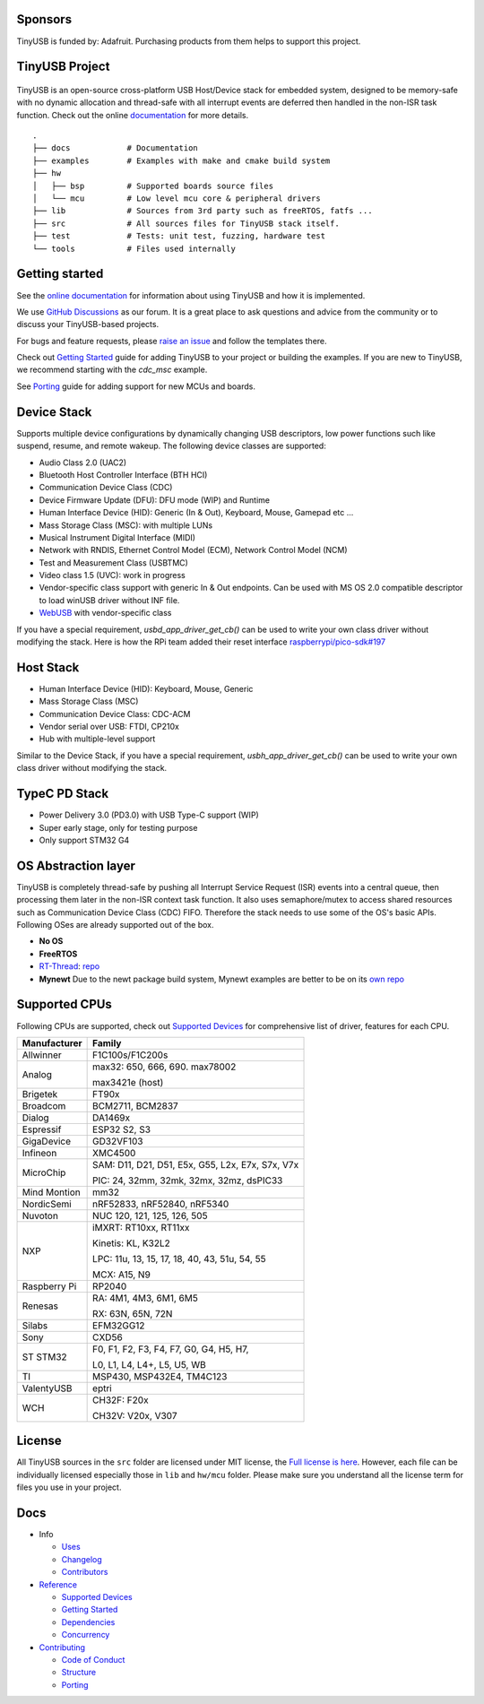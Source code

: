 |Build Status| |CircleCI Status| |Documentation Status| |Fuzzing Status| |License|

Sponsors
========

TinyUSB is funded by: Adafruit. Purchasing products from them helps to support this project.

.. figure:: docs/assets/adafruit_logo.svg
   :alt: Adafruit Logo
   :target: https://www.adafruit.com

TinyUSB Project
===============

.. figure:: docs/assets/logo.svg
   :alt: TinyUSB

TinyUSB is an open-source cross-platform USB Host/Device stack for
embedded system, designed to be memory-safe with no dynamic allocation
and thread-safe with all interrupt events are deferred then handled in
the non-ISR task function. Check out the online `documentation <https://docs.tinyusb.org/>`__ for more details.

.. figure:: docs/assets/stack.svg
   :width: 500px
   :alt: stackup

::

    .
    ├── docs            # Documentation
    ├── examples        # Examples with make and cmake build system
    ├── hw
    │   ├── bsp         # Supported boards source files
    │   └── mcu         # Low level mcu core & peripheral drivers
    ├── lib             # Sources from 3rd party such as freeRTOS, fatfs ...
    ├── src             # All sources files for TinyUSB stack itself.
    ├── test            # Tests: unit test, fuzzing, hardware test
    └── tools           # Files used internally


Getting started
===============

See the `online documentation <https://docs.tinyusb.org>`_ for information about using TinyUSB and how it is implemented.

We use `GitHub Discussions <https://github.com/hathach/tinyusb/discussions>`_ as our forum. It is a great place to ask questions and advice from the community or to discuss your TinyUSB-based projects.

For bugs and feature requests, please `raise an issue <https://github.com/hathach/tinyusb/issues>`_ and follow the templates there.

Check out `Getting Started`_ guide for adding TinyUSB to your project or building the examples. If you are new to TinyUSB, we recommend starting with the `cdc_msc` example.

See `Porting`_ guide for adding support for new MCUs and boards.

Device Stack
============

Supports multiple device configurations by dynamically changing USB descriptors, low power functions such like suspend, resume, and remote wakeup. The following device classes are supported:

-  Audio Class 2.0 (UAC2)
-  Bluetooth Host Controller Interface (BTH HCI)
-  Communication Device Class (CDC)
-  Device Firmware Update (DFU): DFU mode (WIP) and Runtime
-  Human Interface Device (HID): Generic (In & Out), Keyboard, Mouse, Gamepad etc ...
-  Mass Storage Class (MSC): with multiple LUNs
-  Musical Instrument Digital Interface (MIDI)
-  Network with RNDIS, Ethernet Control Model (ECM), Network Control Model (NCM)
-  Test and Measurement Class (USBTMC)
-  Video class 1.5 (UVC): work in progress
-  Vendor-specific class support with generic In & Out endpoints. Can be used with MS OS 2.0 compatible descriptor to load winUSB driver without INF file.
-  `WebUSB <https://github.com/WICG/webusb>`__ with vendor-specific class

If you have a special requirement, `usbd_app_driver_get_cb()` can be used to write your own class driver without modifying the stack. Here is how the RPi team added their reset interface `raspberrypi/pico-sdk#197 <https://github.com/raspberrypi/pico-sdk/pull/197>`_

Host Stack
==========

- Human Interface Device (HID): Keyboard, Mouse, Generic
- Mass Storage Class (MSC)
- Communication Device Class: CDC-ACM
- Vendor serial over USB: FTDI, CP210x
- Hub with multiple-level support

Similar to the Device Stack, if you have a special requirement, `usbh_app_driver_get_cb()` can be used to write your own class driver without modifying the stack.

TypeC PD Stack
==============

- Power Delivery 3.0 (PD3.0) with USB Type-C support (WIP)
- Super early stage, only for testing purpose
- Only support STM32 G4

OS Abstraction layer
====================

TinyUSB is completely thread-safe by pushing all Interrupt Service Request (ISR) events into a central queue, then processing them later in the non-ISR context task function. It also uses semaphore/mutex to access shared resources such as Communication Device Class (CDC) FIFO. Therefore the stack needs to use some of the OS's basic APIs. Following OSes are already supported out of the box.

- **No OS**
- **FreeRTOS**
- `RT-Thread <https://github.com/RT-Thread/rt-thread>`_: `repo <https://github.com/RT-Thread-packages/tinyusb>`_
- **Mynewt** Due to the newt package build system, Mynewt examples are better to be on its `own repo <https://github.com/hathach/mynewt-tinyusb-example>`_

Supported CPUs
==============

Following CPUs are supported, check out `Supported Devices`_ for comprehensive list of driver, features for each CPU.

+--------------+------------------------------------------------------------+
| Manufacturer | Family                                                     |
+==============+============================================================+
| Allwinner    | F1C100s/F1C200s                                            |
+--------------+------------------------------------------------------------+
| Analog       | max32: 650, 666, 690. max78002                             |
|              |                                                            |
|              | max3421e (host)                                            |
+--------------+------------------------------------------------------------+
| Brigetek     | FT90x                                                      |
+--------------+------------------------------------------------------------+
| Broadcom     | BCM2711, BCM2837                                           |
+--------------+------------------------------------------------------------+
| Dialog       | DA1469x                                                    |
+--------------+------------------------------------------------------------+
| Espressif    | ESP32 S2, S3                                               |
+--------------+------------------------------------------------------------+
| GigaDevice   | GD32VF103                                                  |
+--------------+------------------------------------------------------------+
| Infineon     | XMC4500                                                    |
+--------------+------------------------------------------------------------+
|              | SAM:  D11, D21, D51, E5x, G55, L2x, E7x, S7x, V7x          |
|  MicroChip   |                                                            |
|              | PIC:  24, 32mm, 32mk, 32mx, 32mz, dsPIC33                  |
+--------------+------------------------------------------------------------+
| Mind Montion | mm32                                                       |
+--------------+------------------------------------------------------------+
| NordicSemi   | nRF52833, nRF52840, nRF5340                                |
+--------------+------------------------------------------------------------+
| Nuvoton      | NUC 120, 121, 125, 126, 505                                |
+--------------+------------------------------------------------------------+
| NXP          | iMXRT: RT10xx, RT11xx                                      |
|              |                                                            |
|              | Kinetis: KL, K32L2                                         |
|              |                                                            |
|              | LPC: 11u, 13, 15, 17, 18, 40, 43, 51u, 54, 55              |
|              |                                                            |
|              | MCX: A15, N9                                               |
+--------------+------------------------------------------------------------+
| Raspberry Pi | RP2040                                                     |
+--------------+-----+------------------------------------------------------+
| Renesas      | RA: 4M1, 4M3, 6M1, 6M5                                     |
|              |                                                            |
|              | RX: 63N, 65N, 72N                                          |
+--------------+-----+------------------------------------------------------+
| Silabs       | EFM32GG12                                                  |
+--------------+------------------------------------------------------------+
| Sony         | CXD56                                                      |
+--------------+------------------------------------------------------------+
| ST STM32     | F0, F1, F2, F3, F4, F7, G0, G4, H5, H7,                    |
|              |                                                            |
|              | L0, L1, L4, L4+, L5, U5, WB                                |
+--------------+------------------------------------------------------------+
| TI           | MSP430, MSP432E4, TM4C123                                  |
+--------------+------------------------------------------------------------+
| ValentyUSB   | eptri                                                      |
+--------------+------------------------------------------------------------+
| WCH          | CH32F: F20x                                                |
|              |                                                            |
|              | CH32V: V20x, V307                                          |
+--------------+------------------------------------------------------------+

License
=======

All TinyUSB sources in the ``src`` folder are licensed under MIT
license, the `Full license is here <LICENSE>`__. However, each file can be
individually licensed especially those in ``lib`` and ``hw/mcu`` folder.
Please make sure you understand all the license term for files you use
in your project.

Docs
====

- Info

  - `Uses`_
  - `Changelog`_
  - `Contributors`_

- `Reference`_

  - `Supported Devices`_
  - `Getting Started`_
  - `Dependencies`_
  - `Concurrency`_

- `Contributing`_

  - `Code of Conduct`_
  - `Structure`_
  - `Porting`_

.. |Build Status| image:: https://github.com/hathach/tinyusb/actions/workflows/cmake_arm.yml/badge.svg
   :target: https://github.com/hathach/tinyusb/actions
.. |CircleCI Status| image:: https://dl.circleci.com/status-badge/img/circleci/4AYHvUhFxdnY4rA7LEsdqW/QmrpoL2AjGqetvFQNqtWyq/tree/master.svg?style=svg
   :target: https://dl.circleci.com/status-badge/redirect/circleci/4AYHvUhFxdnY4rA7LEsdqW/QmrpoL2AjGqetvFQNqtWyq/tree/master
.. |Documentation Status| image:: https://readthedocs.org/projects/tinyusb/badge/?version=latest
   :target: https://docs.tinyusb.org/en/latest/?badge=latest
.. |Fuzzing Status| image:: https://oss-fuzz-build-logs.storage.googleapis.com/badges/tinyusb.svg
   :target: https://oss-fuzz-build-logs.storage.googleapis.com/index.html#tinyusb
.. |License| image:: https://img.shields.io/badge/license-MIT-brightgreen.svg
   :target: https://opensource.org/licenses/MIT


.. _Uses: docs/info/uses.rst
.. _Changelog: docs/info/changelog.rst
.. _Contributors: CONTRIBUTORS.rst
.. _Reference: docs/reference/index.rst
.. _Supported Devices: docs/reference/supported.rst
.. _Getting Started: docs/reference/getting_started.rst
.. _Dependencies: docs/reference/dependencies.rst
.. _Concurrency: docs/reference/concurrency.rst
.. _Contributing: docs/contributing/index.rst
.. _Code of Conduct: CODE_OF_CONDUCT.rst
.. _Structure: docs/contributing/structure.rst
.. _Porting: docs/contributing/porting.rst

